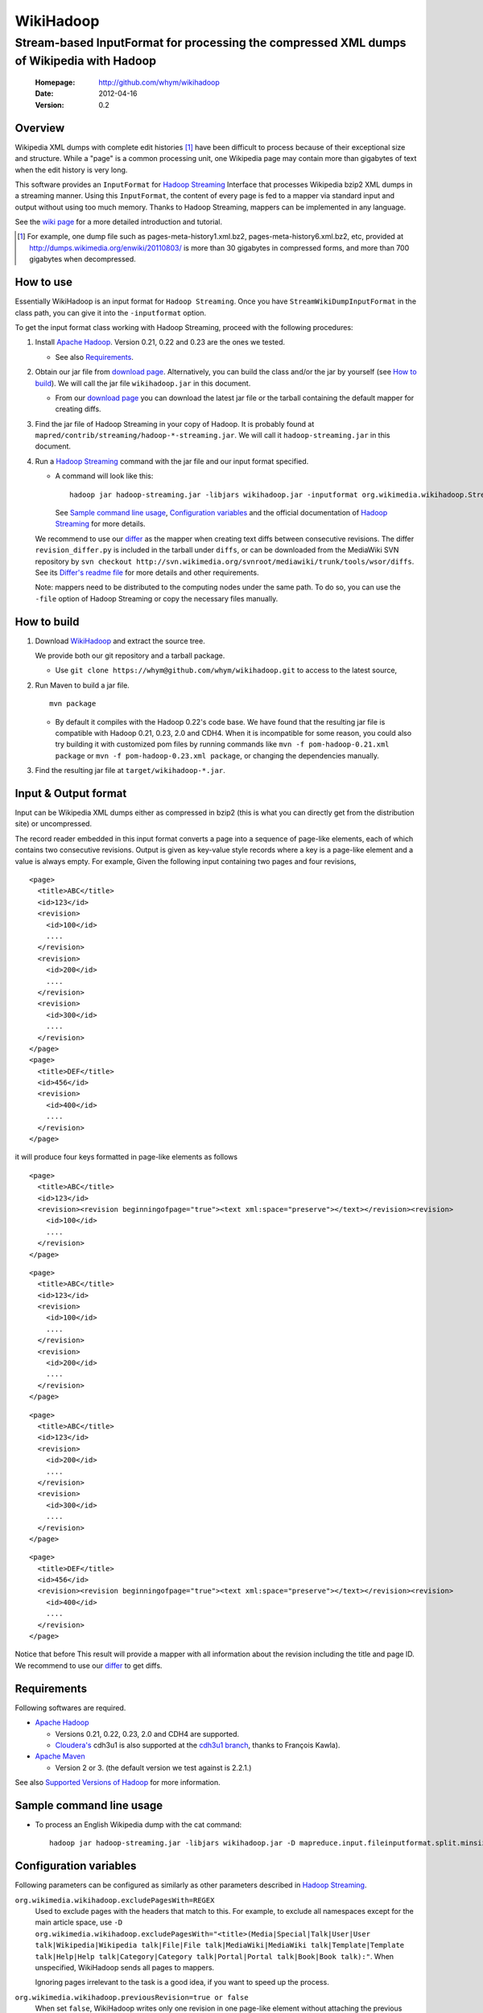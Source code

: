 
=====================
WikiHadoop
=====================
--------------------------------------------------------------------------------------------
Stream-based InputFormat for processing the compressed XML dumps of Wikipedia with Hadoop
--------------------------------------------------------------------------------------------

 :Homepage: http://github.com/whym/wikihadoop
 :Date: 2012-04-16
 :Version: 0.2

Overview
==============================

Wikipedia XML dumps with complete edit histories [#]_ have been
difficult to process because of their exceptional size and structure.
While a "page" is a common processing unit, one Wikipedia page may
contain more than gigabytes of text when the edit history is very
long.

This software provides an ``InputFormat`` for `Hadoop Streaming`_
Interface that processes Wikipedia bzip2 XML dumps in a streaming
manner.  Using this ``InputFormat``, the content of every page is fed
to a mapper via standard input and output without using too much
memory.  Thanks to Hadoop Streaming, mappers can be implemented in any
language.

See the `wiki page`__ for a more detailed introduction and tutorial.

__ https://github.com/whym/wikihadoop/wiki
.. _Hadoop Streaming: http://hadoop.apache.org/common/docs/current/streaming.html
.. _Apache Hadoop: http://hadoop.apache.org
.. _Apache Maven: http://maven.apache.org
.. _WikiHadoop: http://github.com/whym/wikihadoop

.. [#] For example, one dump file such as pages-meta-history1.xml.bz2,
       pages-meta-history6.xml.bz2, etc, provided at
       http://dumps.wikimedia.org/enwiki/20110803/ is more than 30
       gigabytes in compressed forms, and more than 700 gigabytes
       when decompressed.

How to use
==============================
Essentially WikiHadoop is an input format for ``Hadoop Streaming``.  Once you have ``StreamWikiDumpInputFormat`` in the class path, you can give it into the ``-inputformat`` option.

To get the input format class working with Hadoop Streaming, proceed with the following procedures:

1. Install `Apache Hadoop`_.  Version 0.21, 0.22 and 0.23 are the ones we tested.

   - See also Requirements_.

2. Obtain our jar file from `download page`_.  Alternatively, you can build the class and/or the jar by yourself (see `How to build`_).  We will call the jar file ``wikihadoop.jar`` in this document.

   - From our `download page`_ you can download the latest jar file or
     the tarball containing the default mapper for creating diffs.

3. Find the jar file of Hadoop Streaming in your copy of Hadoop.  It is probably found at ``mapred/contrib/streaming/hadoop-*-streaming.jar``.  We will call it ``hadoop-streaming.jar`` in this document.

4. Run a `Hadoop Streaming`_ command with the jar file and our input format specified.

   -  A command will look like this: ::
      
       hadoop jar hadoop-streaming.jar -libjars wikihadoop.jar -inputformat org.wikimedia.wikihadoop.StreamWikiDumpInputFormat -mapper /bin/cat
     
      See `Sample command line usage`_, `Configuration variables`_ and the official documentation of `Hadoop Streaming`_ for more details.

   We recommend to use our differ_ as the mapper when creating text
   diffs between consecutive revisions.  The differ
   ``revision_differ.py`` is included in the tarball under ``diffs``, or
   can be downloaded from the MediaWiki SVN repository by ``svn
   checkout
   http://svn.wikimedia.org/svnroot/mediawiki/trunk/tools/wsor/diffs``.
   See its `Differ's readme file`_ for more details and other requirements.

   Note: mappers need to be distributed to the computing nodes under
   the same path. To do so, you can use the ``-file`` option of Hadoop
   Streaming or copy the necessary files manually.

.. _Differ's readme file: http://svn.wikimedia.org/svnroot/mediawiki/trunk/tools/wsor/diffs/README.txt
.. _StreamWikiDumpInputFormat: https://github.com/whym/wikihadoop/blob/master/mapreduce/src/contrib/streaming/src/java/org/wikimedia/wikihadoop/StreamWikiDumpInputFormat.java
.. _download page: https://github.com/whym/wikihadoop/downloads

How to build
==============================

1. Download WikiHadoop_ and extract the source tree.
   
   We provide both our git repository and a tarball package.
   
   - Use ``git clone https://whym@github.com/whym/wikihadoop.git`` to
     access to the latest source,

2. Run Maven to build a jar file. ::
    
      mvn package

   - By default it compiles with the Hadoop 0.22's code base.  We have found that the resulting jar file is compatible with Hadoop 0.21, 0.23, 2.0 and CDH4.  When it is incompatible for some reason, you could also try building it with customized pom files by running commands like ``mvn -f pom-hadoop-0.21.xml package`` or  ``mvn -f pom-hadoop-0.23.xml package``, or changing the dependencies manually.

3. Find the resulting jar file at ``target/wikihadoop-*.jar``.


Input & Output format
=============================

Input can be Wikipedia XML dumps either as compressed in bzip2 (this
is what you can directly get from the distribution site) or
uncompressed.

The record reader embedded in this input format converts a page into a
sequence of page-like elements, each of which contains two consecutive
revisions. Output is given as key-value style records where a key is a
page-like element and a value is always empty.  For example, Given the
following input containing two pages and four revisions, ::

  <page>
    <title>ABC</title>
    <id>123</id>
    <revision>
      <id>100</id>
      ....
    </revision>
    <revision>
      <id>200</id>
      ....
    </revision>
    <revision>
      <id>300</id>
      ....
    </revision>
  </page>
  <page>
    <title>DEF</title>
    <id>456</id>
    <revision>
      <id>400</id>
      ....
    </revision>
  </page>
 
it will produce four keys formatted in page-like elements as follows ::

  <page>
    <title>ABC</title>
    <id>123</id>
    <revision><revision beginningofpage="true"><text xml:space="preserve"></text></revision><revision>
      <id>100</id>
      ....
    </revision>
  </page>
 
::

  <page>
    <title>ABC</title>
    <id>123</id>
    <revision>
      <id>100</id>
      ....
    </revision>
    <revision>
      <id>200</id>
      ....
    </revision>
  </page>
 
::

  <page>
    <title>ABC</title>
    <id>123</id>
    <revision>
      <id>200</id>
      ....
    </revision>
    <revision>
      <id>300</id>
      ....
    </revision>
  </page>
 
::

  <page>
    <title>DEF</title>
    <id>456</id>
    <revision><revision beginningofpage="true"><text xml:space="preserve"></text></revision><revision>
      <id>400</id>
      ....
    </revision>
  </page>

Notice that before This result will provide a mapper with all information about the revision including the title and page ID.  We recommend to use our differ_ to get diffs.

.. _differ: http://svn.wikimedia.org/svnroot/mediawiki/trunk/tools/wsor/diffs/

Requirements
==============================
Following softwares are required.

- `Apache Hadoop`_
  
  - Versions 0.21, 0.22, 0.23, 2.0 and CDH4 are supported.
  - `Cloudera's`_ cdh3u1 is also supported at the `cdh3u1 branch`_, thanks to François Kawla).
  
- `Apache Maven`_
  
  - Version 2 or 3. (the default version we test against is 2.2.1.)

See also `Supported Versions of Hadoop`_ for more information.


.. _Cloudera's: https://ccp.cloudera.com/display/SUPPORT/Downloads
.. _cdh3u1 branch: https://github.com/whym/wikihadoop/tree/cdh3u1
.. _Supported Versions of Hadoop: https://github.com/whym/wikihadoop/wiki/Supported-Versions-of-Hadoop.

Sample command line usage
==============================

- To process an English Wikipedia dump with the cat command: ::
  
    hadoop jar hadoop-streaming.jar -libjars wikihadoop.jar -D mapreduce.input.fileinputformat.split.minsize=300000000 -D mapreduce.task.timeout=6000000 -input /enwiki-20110722-pages-meta-history27.xml.bz2 -output /usr/hadoop/out -inputformat org.wikimedia.wikihadoop.StreamWikiDumpInputFormat -mapper /bin/cat

Configuration variables
==============================
Following parameters can be configured as similarly as other parameters described in `Hadoop Streaming`_.

``org.wikimedia.wikihadoop.excludePagesWith=REGEX``
        Used to exclude pages with the headers that match to this.
        For example, to exclude all namespaces except for the main article space, use ``-D org.wikimedia.wikihadoop.excludePagesWith="<title>(Media|Special|Talk|User|User talk|Wikipedia|Wikipedia talk|File|File talk|MediaWiki|MediaWiki talk|Template|Template talk|Help|Help talk|Category|Category talk|Portal|Portal talk|Book|Book talk):"``.
        When unspecified, WikiHadoop sends all pages to mappers.
        
        Ignoring pages irrelevant to the task is a good idea, if you want to speed up the process.

``org.wikimedia.wikihadoop.previousRevision=true or false``
        When set ``false``, WikiHadoop writes only one revision in one page-like element without attaching the previous revision.
        The default behaviour (``true``) is to write two consecutive revisions in one page-like element, 

``mapreduce.input.fileinputformat.split.minsize=BYTES``
        This variables specified the minimum size of a split sent to
        input readers.
        
        The default size tends to be too small.  Try changing it to a
        larger value by setting.  The optimal value seems to be around
        (size of the input dump file) / (number of processors) / 5.
        For example, it will be 500000000 for English Wikipedia dumps
        when processing with 12 processors.

``mapreduce.task.timeout=MSECS``
        Timeout may happen when pages are too long.  Try setting
        longer than 6000000. Before it starts
        parsing the data and reporting the progress, WikiHadoop can take
        more than 6000 seconds to preprocess XML dumps.

Mechanism
==============================

Splitting
----------------
Input dump files are split into smaller splits with the sizes close to
the value of ``mapreduce.input.fileinputformat.split.minsize``.  When
non-compressed input is used, each split exactly ends with a page end.
When bzip2 (or other splittable compression) input is used, each split
is modified so that every page is contained at least one of the
splits.

Parsing
----------------

WikiHadoop's parser can be seen as a SAX parser that is tuned for
Wikipedia dump XMLs.  By limiting its flexibility, it is supposed to
achieve higher efficiency.  Instead of extracting all occurrence of
elements and attributes, it only looks for beginnings and endings of
``page`` elements and ``revision`` elements.

Known problems
==============================
- Hadoop map tasks with ``StreamWikiDumpInputFormat`` may take a long
  time to finish preprocessing before starting reporting the progress.
- Some revision pairs may be emitted twice when bzip2 input is
  used. (`Issue #1`_)

.. _Issue #1: https://github.com/whym/wikihadoop/issues/1

.. Local variables:
.. mode: rst
.. End:

